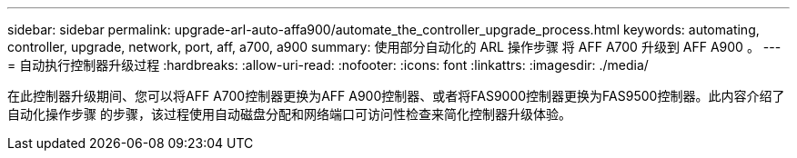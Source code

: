 ---
sidebar: sidebar 
permalink: upgrade-arl-auto-affa900/automate_the_controller_upgrade_process.html 
keywords: automating, controller, upgrade, network, port, aff, a700, a900 
summary: 使用部分自动化的 ARL 操作步骤 将 AFF A700 升级到 AFF A900 。 
---
= 自动执行控制器升级过程
:hardbreaks:
:allow-uri-read: 
:nofooter: 
:icons: font
:linkattrs: 
:imagesdir: ./media/


[role="lead"]
在此控制器升级期间、您可以将AFF A700控制器更换为AFF A900控制器、或者将FAS9000控制器更换为FAS9500控制器。此内容介绍了自动化操作步骤 的步骤，该过程使用自动磁盘分配和网络端口可访问性检查来简化控制器升级体验。
